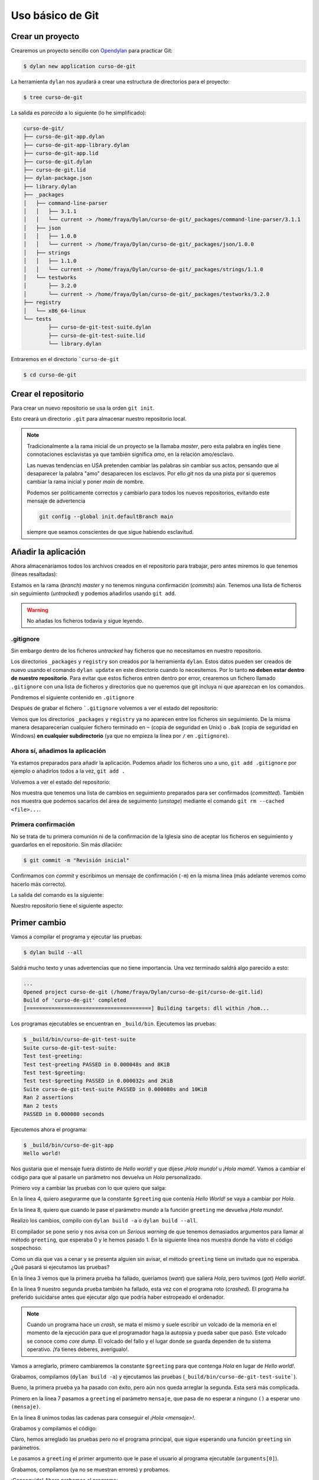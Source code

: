 Uso básico de Git
=================

Crear un proyecto
-----------------

Crearemos un proyecto sencillo con `Opendylan
<https://opendylan.org>`_ para practicar Git:

.. code-block:: console

   $ dylan new application curso-de-git

La herramienta ``dylan`` nos ayudará a crear una estructura de
directorios para el proyecto:

.. code-block:: console

   $ tree curso-de-git

La salida es *parecida* a lo siguiente (lo he simplificado):

.. code-block:: console

   curso-de-git/
   ├── curso-de-git-app.dylan
   ├── curso-de-git-app-library.dylan
   ├── curso-de-git-app.lid
   ├── curso-de-git.dylan
   ├── curso-de-git.lid
   ├── dylan-package.json
   ├── library.dylan
   ├── _packages
   │   ├── command-line-parser
   │   │   ├── 3.1.1
   │   │   └── current -> /home/fraya/Dylan/curso-de-git/_packages/command-line-parser/3.1.1
   │   ├── json
   │   │   ├── 1.0.0
   │   │   └── current -> /home/fraya/Dylan/curso-de-git/_packages/json/1.0.0
   │   ├── strings
   │   │   ├── 1.1.0
   │   │   └── current -> /home/fraya/Dylan/curso-de-git/_packages/strings/1.1.0
   │   └── testworks
   │       ├── 3.2.0
   │       └── current -> /home/fraya/Dylan/curso-de-git/_packages/testworks/3.2.0
   ├── registry
   │   └── x86_64-linux
   └── tests
	   ├── curso-de-git-test-suite.dylan
	   ├── curso-de-git-test-suite.lid
	   └── library.dylan

Entraremos en el directorio ```curso-de-git``

.. code-block:: console

   $ cd curso-de-git

Crear el repositorio
--------------------

Para crear un nuevo repositorio se usa la orden ``git init``.

.. code-block:: console
   :caption: Inicialización del repositorio

   $ git init
   hint: Using 'master' as the name for the initial branch. This default branch name
   hint: is subject to change. To configure the initial branch name to use in all
   hint: of your new repositories, which will suppress this warning, call:
   hint:
   hint: 	git config --global init.defaultBranch <name>
   hint:
   hint: Names commonly chosen instead of 'master' are 'main', 'trunk' and
   hint: 'development'. The just-created branch can be renamed via this command:
   hint:
   hint: 	git branch -m <name>
   Initialized empty Git repository in /home/fraya/Dylan/curso-de-git/.git/
   
Esto creará un directorio ``.git`` para almacenar nuestro repositorio
local.

.. note::

   Tradicionalmente a la rama inicial de un proyecto se la llamaba
   *master*, pero esta palabra en inglés tiene connotaciones
   esclavistas ya que también significa *amo*, en la relación
   amo/esclavo.

   Las nuevas tendencias en USA pretenden cambiar las palabras sin
   cambiar sus actos, pensando que al desaparecer la palabra "amo"
   desaparecen los esclavos. Por ello *git* nos da una pista por si
   queremos cambiar la rama inicial y poner *main* de nombre.

   Podemos ser politicamente correctos y cambiarlo para todos los
   nuevos repositorios, evitando este mensaje de advertencia

   .. code-block:: console

      git config --global init.defaultBranch main

   siempre que seamos conscientes de que sigue habiendo esclavitud.

Añadir la aplicación
--------------------

Ahora almacenaríamos todos los archivos creados en el repositorio para
trabajar, pero antes miremos lo que tenemos (líneas resaltadas):

.. code-block:: console
   :caption: Estado de nuestro repositorio
   :emphasize-lines: 3, 5, 7, 20

   $ git status

   On branch master

   No commits yet

   Untracked files:
     (use "git add <file>..." to include in what will be committed)
	   _packages/
	   curso-de-git-app-library.dylan
	   curso-de-git-app.dylan
	   curso-de-git-app.lid
	   curso-de-git.dylan
	   curso-de-git.lid
	   dylan-package.json
	   library.dylan
	   registry/
	   tests/

   nothing added to commit but untracked files present (use "git add" to track)

Estamos en la rama (*branch*) *master* y no tenemos ninguna
confirmación (*commits*) aún. Tenemos una lista de ficheros sin
seguimiento (*untracked*) y podemos añadirlos usando ``git add``.

.. warning::

   No añadas los ficheros todavía y sigue leyendo.

.gitignore
^^^^^^^^^^

Sin embargo dentro de los ficheros *untracked* hay ficheros que no
necesitamos en nuestro repositorio.

.. code-block:: console
   :caption: Directorios que no queremos incluir en el repositorio
   :emphasize-lines: 9, 17
      
   $ git status

   On branch master

   No commits yet

   Untracked files:
     (use "git add <file>..." to include in what will be committed)
	   _packages/
	   curso-de-git-app-library.dylan
	   curso-de-git-app.dylan
	   curso-de-git-app.lid
	   curso-de-git.dylan
	   curso-de-git.lid
	   dylan-package.json
	   library.dylan
	   registry/
	   tests/

Los directorios ``_packages`` y ``registry`` son creados por la
herramienta ``dylan``. Estos datos pueden ser creados de nuevo usando
el comando ``dylan update`` en este directorio cuando lo
necesitemos. Por lo tanto **no deben estar dentro de nuestro
repositorio**. Para evitar que estos ficheros entren dentro por error,
crearemos un fichero llamado ``.gitignore`` con una lista de ficheros
y directorios que no queremos que git incluya ni que aparezcan en los
comandos.

Pondremos el siguiente contenido en ``.gitignore``

.. code-block::
   :caption: .gitignore

   # directorios de desarrollo
   
   /_packages/
   /registry/

   # ficheros de copia de seguridad

   *~
   *.bak

Después de grabar el fichero ```.gitignore`` volvemos a ver el estado
del repositorio:

.. code-block:: console
   :caption: Estado del repositorio con ``.gitignore``

   $ git status
   On branch master

   No commits yet

   Untracked files:
     (use "git add <file>..." to include in what will be committed)
	   .gitignore
	   curso-de-git-app-library.dylan
	   curso-de-git-app.dylan
	   curso-de-git-app.lid
	   curso-de-git.dylan
	   curso-de-git.lid
	   dylan-package.json
	   library.dylan
	   tests/

   nothing added to commit but untracked files present (use "git add" to track)
   
Vemos que los directorios ``_packages`` y ``registry`` ya no aparecen
entre los ficheros sin seguimiento. De la misma manera desaparecerían
cualquier fichero terminado en ``~`` (copia de seguridad en Unix) o
``.bak`` (copia de seguridad en Windows) **en cualquier
subdirectorio** (ya que no empieza la línea por ``/`` en
``.gitignore``).

Ahora sí, añadimos la aplicación
^^^^^^^^^^^^^^^^^^^^^^^^^^^^^^^^

Ya estamos preparados para añadir la aplicación. Podemos añadir los
ficheros uno a uno, ``git add .gitignore`` por ejemplo o añadirlos
todos a la vez, ``git add .``

.. code-block:: console
   :caption: Añadimos todos los ficheros al área de preparación o *staged*


   $ git add .

Volvemos a ver el estado del repositorio:

.. code-block:: console
   :caption: Estado tras añadir los ficheros
   :emphasize-lines: 6, 7

   $ git status
   On branch master

   No commits yet

   Changes to be committed:
     (use "git rm --cached <file>..." to unstage)
	   new file:   .gitignore
	   new file:   curso-de-git-app-library.dylan
	   new file:   curso-de-git-app.dylan
	   new file:   curso-de-git-app.lid
	   new file:   curso-de-git.dylan
	   new file:   curso-de-git.lid
	   new file:   dylan-package.json
	   new file:   library.dylan
	   new file:   tests/curso-de-git-test-suite.dylan
	   new file:   tests/curso-de-git-test-suite.lid
	   new file:   tests/library.dylan

Nos muestra que tenemos una lista de cambios en seguimiento preparados
para ser confirmados (*committed*). También nos muestra que podemos
sacarlos del área de seguimento (*unstage*) mediante el comando ``git
rm --cached <file>...``.

Primera confirmación
^^^^^^^^^^^^^^^^^^^^

No se trata de tu primera comunión ni de la confirmación de la Iglesia
sino de aceptar los ficheros en seguimiento y guardarlos en el
repositorio. Sin más dilación:

.. code-block:: console

   $ git commit -m "Revisión inicial"

Confirmamos con *commit* y escribimos un mensaje de confirmación
(``-m``) en la misma línea (más adelante veremos como hacerlo más
correcto).

La salida del comando es la siguiente:

.. code-block:: console
   :caption: Salida de la orden de confirmación
   :emphasize-lines: 2

   $ git commit -m "Revisión inicial"
   [master (root-commit) 81f67ea] Revisión inicial
   11 files changed, 122 insertions(+)
   create mode 100644 .gitignore
   create mode 100644 curso-de-git-app-library.dylan
   create mode 100644 curso-de-git-app.dylan
   create mode 100644 curso-de-git-app.lid
   create mode 100644 curso-de-git.dylan
   create mode 100644 curso-de-git.lid
   create mode 100644 dylan-package.json
   create mode 100644 library.dylan
   create mode 100644 tests/curso-de-git-test-suite.dylan
   create mode 100644 tests/curso-de-git-test-suite.lid
   create mode 100644 tests/library.dylan

Nuestro repositorio tiene el siguiente aspecto:

 .. graphviz::
    :caption: Rama master tras commit ``81f67ea``
    :align: center

    digraph G {
	    rankdir="RL";
	    splines=line;

	    c0

	    {
	        rank=same;
		node [
		    style=filled,
		    color=red,
		    fillcolor=red,
		    shape=rectangle,
		    fontname=monospace,
		    fontcolor=white
		]
		c0 -> "81f67ea" [dir=back]
		master -> c0
	    }
    }
    

Primer cambio
-------------

Vamos a compilar el programa y ejecutar las pruebas:

.. code-block:: console

   $ dylan build --all

Saldrá mucho texto y unas advertencias que no tiene importancia. Una
vez terminado saldrá algo parecido a esto:

.. code-block:: console

   ...
   Opened project curso-de-git (/home/fraya/Dylan/curso-de-git/curso-de-git.lid)
   Build of 'curso-de-git' completed
   [========================================] Building targets: dll within /hom...

Los programas ejecutables se encuentran en ``_build/bin``. Ejecutemos
las pruebas:

.. code-block:: console

   $ _build/bin/curso-de-git-test-suite
   Suite curso-de-git-test-suite:
   Test test-greeting:
   Test test-greeting PASSED in 0.000048s and 8KiB
   Test test-$greeting:
   Test test-$greeting PASSED in 0.000032s and 2KiB
   Suite curso-de-git-test-suite PASSED in 0.000080s and 10KiB
   Ran 2 assertions
   Ran 2 tests
   PASSED in 0.000080 seconds

Ejecutemos ahora el programa:

.. code-block:: console

   $ _build/bin/curso-de-git-app
   Hello world!

Nos gustaría que el mensaje fuera distinto de *Hello world!* y que
dijese *¡Hola mundo!* u *¡Hola mamá!*. Vamos a cambiar el código para
que al pasarle un parámetro nos devuelva un *Hola* personalizado.

Primero voy a cambiar las pruebas con lo que quiero que salga:

.. code-block:: dylan
   :caption: tests/curso-de-git-test-suite.dylan
   :emphasize-lines: 4, 8
   :linenos:

   Module: curso-de-git-test-suite

   define test test-$greeting ()
     assert-equal("Hola", $greeting);
   end test;

   define test test-greeting ()
     assert-equal("¡Hola mundo!", greeting("mundo"));
   end test;

   // Use `_build/bin/curso-de-git-test-suite --help` to see options.
   run-test-application()

En la línea 4, quiero asegurarme que la constante ``$greeting`` que
contenía *Hello World!* se vaya a cambiar por *Hola*.

En la línea 8, quiero que cuando le pase el parámetro *mundo* a la
función ``greeting`` me devuelva *¡Hola mundo!*.

Realizo los cambios, compilo con ``dylan build -a`` o ``dylan build
--all``.

.. code-block:: console
   :emphasize-lines: 10, 11, 13

   $ dylan build -a
   Open Dylan 2023.1

   Opened project curso-de-git-app (/home/fraya/Dylan/curso-de-git/curso-de-git-app.lid)
   Build of 'curso-de-git-app' completed
   [====================================    ] Building targets: exe within /hom...Open Dylan 2023.1

   Opened project curso-de-git-test-suite (/home/fraya/Dylan/curso-de-git/tests/curso-de-git-test-suite.lid)

   /home/fraya/Dylan/curso-de-git/tests/curso-de-git-test-suite.dylan:8.33-50:
   Serious warning - Too many arguments in call to method greeting () => (s :: <string>) - 1 supplied, 0 expected.
                                      -----------------
        assert-equal("¡Hola mundo!", greeting("mundo"));
                                      -----------------
   Build of 'curso-de-git-test-suite' completed
   [=================================       ] Building targets: exe within /hom...Build of "curso-de-git-test-suite" failed with exit status 3.


El compilador se pone serio y nos avisa con un *Serious warning* de
que tenemos demasiados argumentos para llamar al método ``greeting``,
que esperaba 0 y le hemos pasado 1. En la siguiente línea nos muestra
donde ha visto el código sospechoso.

Como un día que vas a cenar y se presenta alguien sin avisar, el
método ``greeting`` tiene un invitado que no esperaba. ¿Qué pasará si
ejecutamos las pruebas?

.. code-block:: console
   :emphasize-lines: 3, 9
   :linenos:

   $ _build/bin/curso-de-git-test-suite
   Suite curso-de-git-test-suite:
     Test test-$greeting:
       FAILED: "Hola" = $greeting
         want: "Hola"
         got:  "Hello world!"
         detail: sizes differ (4 and 12); element 1 is the first mismatch
     Test test-$greeting FAILED in 0.000245s and 23KiB
     Test test-greeting:
       CRASHED: "\<C2>\<A1>Hola mundo!" = greeting("mundo")
         Error evaluating assert-equal expressions: Attempted to call {<simple-method>: ??? () => (<string>)} with 1 arguments
     Test test-greeting FAILED in 0.000230s and 25KiB
   Suite curso-de-git-test-suite FAILED in 0.000475s and 47KiB
     FAILED: curso-de-git-test-suite
     FAILED: test-$greeting
     FAILED: "Hola" = $greeting
        want: "Hola"
        got:  "Hello world!"
        detail: sizes differ (4 and 12); element 1 is the first mismatch
     FAILED: test-greeting
     CRASHED: "\<C2>\<A1>Hola mundo!" = greeting("mundo")
        Error evaluating assert-equal expressions: Attempted to call {<simple-method>: ??? () => (<string>)} with 1 arguments

   Ran 2 assertions
   Ran 2 tests: 2 failed
   FAILED in 0.000475 seconds

En la línea 3 vemos que la primera prueba ha fallado, queríamos
(*want*) que saliera *Hola*, pero tuvimos (*got*) *Hello world!*.

En la línea 9 nuestro segunda prueba también ha fallado, esta vez con
el programa roto (*crashed*). El programa ha preferido suicidarse
antes que ejecutar algo que podría haber estropeado el ordenador.

.. note::

   Cuando un programa hace un *crash*, se mata el mismo y suele
   escribir un volcado de la memoria en el momento de la ejecución
   para que el programador haga la autopsia y pueda saber que
   pasó. Este volcado se conoce como *core dump*. El volcado del
   fallo y el lugar donde se guarda dependen de tu sistema
   operativo. ¡Ya tienes deberes, averígualo!.

Vamos a arreglarlo, primero cambiaremos la constante ``$greeting``
para que contenga *Hola* en lugar de *Hello world!*.

.. code-block:: dylan
   :caption: curso-de-git.dylan
   :emphasize-lines: 4

   Module: curso-de-git-impl

   // Internal
   define constant $greeting = "Hola";

   // Exported
   define function greeting () => (s :: <string>)
     $greeting
   end function;

Grabamos, compilamos (``dylan build -a``) y ejecutamos las pruebas
(``_build/bin/curso-de-git-test-suite```).

.. code-block:: dylan
   :emphasize-lines: 3

   Suite curso-de-git-test-suite:
     Test test-$greeting:
     Test test-$greeting PASSED in 0.000050s and 8KiB
     Test test-greeting:
       CRASHED: "\<C2>\<A1>Hola mundo!" = greeting("mundo")
         Error evaluating assert-equal expressions: Attempted to call {<simple-method>: ??? () => (<string>)} with 1 arguments
     Test test-greeting FAILED in 0.000266s and 30KiB
   Suite curso-de-git-test-suite FAILED in 0.000316s and 38KiB
    FAILED: curso-de-git-test-suite
    FAILED: test-greeting
       CRASHED: "\<C2>\<A1>Hola mundo!" = greeting("mundo")
         Error evaluating assert-equal expressions: Attempted to call {<simple-method>: ??? () => (<string>)} with 1 arguments

   Ran 2 assertions
   Ran 2 tests: 1 failed
   FAILED in 0.000316 seconds

Bueno, la primera prueba ya ha pasado con éxito, pero aún nos queda
arreglar la segunda. Esta será más complicada.

.. code-block:: dylan
   :caption: curso-de-git.dylan
   :emphasize-lines: 7, 8
   :linenos:

   Module: curso-de-git-impl

   // Internal
   define constant $greeting = "Hola";

   // Exported
   define function greeting (mensaje) => (s :: <string>)
     concatenate("¡", $greeting, " ", mensaje, "!")
   end function;

Primero en la línea 7 pasamos a ``greeting`` el parámetro ``mensaje``,
que pasa de no esperar a ninguno ``()`` a esperar uno ``(mensaje)``.

En la línea 8 unimos todas las cadenas para conseguir el *¡Hola
<mensaje>!*.

Grabamos y compilamos el código:

.. code-block:: console
   :emphasize-lines: 6

   $ dylan build -a
   Open Dylan 2023.1

   Opened project curso-de-git-app (/home/fraya/Dylan/curso-de-git/curso-de-git-app.lid)

   /home/fraya/Dylan/curso-de-git/curso-de-git-app.dylan:5.22-32:
   Serious warning - Too few arguments in call to method
   greeting (mensaje :: <object>) => (s :: <string>) -
   0 supplied, 1 expected.
                           ----------
        format-out("%s\n", greeting());
                           ----------
   Build of 'curso-de-git-app' completed
   [====================================    ] Building targets: exe within /hom

Claro, hemos arreglado las pruebas pero no el programa principal, que
sigue esperando una función ``greeting`` sin parámetros.

.. code-block:: dylan
   :caption: curso-de-git-app.dylan
   :emphasize-lines: 5

   Module: curso-de-git-app

   define function main
       (name :: <string>, arguments :: <vector>)
     format-out("%s\n", greeting(arguments[0]));
     exit-application(0);
   end function;

   // Calling our main function (which could have any name) should be the last
   // thing we do
   main(application-name(), application-arguments());

Le pasamos a ``greeting`` el primer argumento que le pase el usuario
al programa ejecutable (``arguments[0]``).

Grabamos, compilamos (ya no se muestran errores) y probamos.

.. code-block:: console
   :emphasize-lines: 4, 6, 10

   $ _build/bin/curso-de-git-test-suite
   Suite curso-de-git-test-suite:
    Test test-greeting:
    Test test-greeting PASSED in 0.000066s and 8KiB
    Test test-$greeting:
    Test test-$greeting PASSED in 0.000009s and 2KiB
   Suite curso-de-git-test-suite PASSED in 0.000075s and 10KiB
   Ran 2 assertions
   Ran 2 tests
   PASSED in 0.000075 seconds

¡Conseguido! Ahora probamos el programa:

.. code-block:: console

   $ _build/bin/curso-de-git-app mundo
   ¡Hola mundo!
   $ _build/bin/curso-de-git-app Luisa
   ¡Hola Luisa!

Dan ganas de saludar a todo el mundo. Tranquila. Vamos a ver el
repositorio.

.. code-block:: console
   :emphasize-lines: 6, 7, 8, 12

   $ git status
   On branch master
   Changes not staged for commit:
     (use "git add <file>..." to update what will be committed)
     (use "git restore <file>..." to discard changes in working directory)
	   modified:   curso-de-git-app.dylan
	   modified:   curso-de-git.dylan
	   modified:   tests/curso-de-git-test-suite.dylan

    Untracked files:
      (use "git add <file>..." to include in what will be committed)
	   _build/

    no changes added to commit (use "git add" and/or "git commit -a")

Por un lado vemos que tenemos ficheros modificados (*modified*) que
deberíamos añadir al *stage*. Por otro que el compilador ha creado el
directorio ``_build/`` y que no tiene seguimiento.

Añadimos a nuestro fichero ``.gitignore`` la línea:

.. code-block:: console
   :emphasize-lines: 5

   # directorios de desarrollo

   /_packages/
   /registry/
   /_build/

   # ficheros de copia de seguridad

   *~
   *.bak

Una vez quitado este directorio que no necesitamos, añadimos todos los
cambios.

.. code-block:: console

   $ git add .
   $ git status
   On branch master
   Changes to be committed:
     (use "git restore --staged <file>..." to unstage)
        modified:   .gitignore
	modified:   curso-de-git-app.dylan
	modified:   curso-de-git.dylan
	modified:   tests/curso-de-git-test-suite.dylan

Confirmamos los cambios

.. code-block:: console

   $ git commit -m "Parametrizar el mensaje de saludo"
   [master 73c695b] Parametrizar el mensaje de saludo
   4 files changed, 8 insertions(+), 7 deletions(-)

Ahora nuestro repositorio tiene este aspecto:

 .. graphviz::
    :caption: Rama master tras commit ``73c695b``
    :align: center

    digraph G {
	    rankdir="RL";
	    splines=line;

	    c1 -> c0

	    {
	        rank=same;
		node [
		    style=filled,
		    color=red,
		    fillcolor=red,
		    shape=rectangle,
		    fontname=monospace,
		    fontcolor=white
		]

		c1 -> "73c695b" [dir=back]
		master -> c1
	    }
    }

Diferencias entre *workdir* y *staging*
---------------------------------------

Aún hay un problema si llamamos a nuestro programa sin argumentos de
entrada.

.. code-block:: console
   :emphasize-lines: 2

   $ _build/bin/curso-de-git-app
   ELEMENT outside of range: 0
   Backtrace:
     invoke-debugger:internal:dylan##1 + 0x29
     default-handler:dylan:dylan##1 + 0x12
     default-last-handler:common-dylan-internals:common-dylan##0 + 0x2f1
     error:dylan:dylan##0 + 0x27
     0x7f2fe2051a15
     0x7f2fe2062017
     0x7f2fe23e728f
     0x5571c9bf1159
     0x7f2fe1a7f14a
     __libc_start_main + 0x8b
     0x5571c9bf1075

El programa falla porque no hay un elemento 0 en los
argumentos. Modifiquemos la aplicación.

.. code-block:: dylan
   :caption: curso-de-git-app.dylan
   :emphasize-lines: 5-9

   Module: curso-de-git-app

   define function main
       (name :: <string>, arguments :: <vector>)
     let mensaje = if (arguments.size < 1)
                     "mundo"
		   else
		     arguments[0]
		   end;
     format-out("%s\n", greeting(mensaje));
     exit-application(0);
   end function;

   // Calling our main function (which could have any name) should be the last
   // thing we do
   main(application-name(), application-arguments());

Esta vez añadimos los cambios a la fase de *staging*, pero sin
confirmarlos (*commit*).

.. code-block:: console

   $ git add curso-de-git-app.dylan

Volvemos a modificar el programa para indicar con un comentario lo que
hemos hecho:

.. code-block:: dylan
   :caption: curso-de-git-app.dylan
   :emphasize-lines: 5

   Module: curso-de-git-app

   define function main
       (name :: <string>, arguments :: <vector>)
     // Si no hay argumentos poner mensaje por defecto
     let mensaje = if (arguments.size < 1)
                     "mundo"
		   else
		     arguments[0]
		   end;
     format-out("%s\n", greeting(mensaje));
     exit-application(0);
   end function;

   // Calling our main function (which could have any name) should be the last
   // thing we do
   main(application-name(), application-arguments());

Veamos el estado del repositorio:

.. code-block:: console
   :caption: Estado del repositorio con un fichero en *stage* y otro en *workdir*
   :emphasize-lines: 5, 10

   $ git status
   On branch master
   Changes to be committed:
     (use "git restore --staged <file>..." to unstage)
           modified:   curso-de-git-app.dylan

   Changes not staged for commit:
     (use "git add <file>..." to update what will be committed)
     (use "git restore <file>..." to discard changes in working directory)
           modified:   curso-de-git-app.dylan

Podemos ver como aparecen el archivo ``curso-de-git-app.dylan`` dos
veces. El primero está preparado para ser confirmado y está almacenado
en la zona de *staging*. El segundo indica que el archivo
``curso-de-git-app.dylan`` está modificado otra vez en la zona de
trabajo (*workdir*).

.. warning::

    Si volvieramos a hacer un ``git add curso-de-git-app.dylan``
    sobreescribiríamos los cambios previos que había en la zona de
    *staging*.

Almacenamos los cambios por separado:

.. code-block:: console
   :caption: Añadir el parámetro por defecto
   :emphasize-lines: 1, 5, 14, 15

   $ git commit -m "Se añade un parámetro por defecto"
   [master 47e9e6f] Se añade un parámetro por defecto
   1 file changed, 5 insertions(+)

   $ git status
   On branch master
   Changes not staged for commit:
     (use "git add <file>..." to update what will be committed)
     (use "git restore <file>..." to discard changes in working directory)
           modified:   curso-de-git-app.dylan

   no changes added to commit (use "git add" and/or "git commit -a")

   $ git add .
   $ git status
   On branch master
   Changes to be committed:
     (use "git restore --staged <file>..." to unstage)
           modified:   curso-de-git-app.dylan


.. graphviz::
   :caption: Rama master tras commit ``47e9e6f``
   :align: center

   digraph G {
	    rankdir="RL";
	    splines=line;

	    c2 -> c1 -> c0

	    {
	    rank=same;
		node [
		    style=filled,
		    color=red,
		    fillcolor=red,
		    shape=rectangle,
		    fontname=monospace,
		    fontcolor=white
		]

		c2 -> "47e9e6f" [dir=back]
		master -> c2
	    }
   }

.. code-block:: console
   :caption: Añadir el comentario

   $ git commit -m "Añade comentario para parámetro por defecto"
   [master 2ee18ff] Añade comentario para parámetro por defecto
   1 file changed, 1 insertion(+)

.. graphviz::
   :caption: Rama master tras commit ``2ee18ff``
   :align: center

   digraph G {
	    rankdir="RL";
	    splines=line;

	    c3 -> c2 -> c1 -> c0

	    {
	      rank=same;
	      node [
		    style=filled,
		    color=red,
		    fillcolor=red,
		    shape=rectangle,
		    fontname=monospace,
		    fontcolor=white
	      ]

		c3 -> "2ee18ff" [dir=back]
		master -> c3
	    }
   }

Trabajando con el historial
---------------------------

Con la orden ``git log`` podemos ver todos los cambios que hemos
hecho:

.. code-block:: console
   :caption: Salida de ``git log``

   Author: Fernando Raya <fraya@ieszaidinvergeles.org>
   Date:   Sat May 18 17:02:01 2024 +0200

       Añade comentario para parámetro por defecto

   commit 47e9e6f5ba7aa85e63d17c31e244f020a93ec8bb
   Author: Fernando Raya <fraya@ieszaidinvergeles.org>
   Date:   Sat May 18 17:00:59 2024 +0200

       Se añade un parámetro por defecto

   commit 73c695b8c026eb0f7c5ff3bf0ad6215dee359953
   Author: Fernando Raya <fraya@ieszaidinvergeles.org>
   Date:   Sat May 18 14:01:28 2024 +0200

       Parametrizar el mensaje de saludo

   commit 81f67ea62cc92abc6e39a9daaae9d207165def31
   Author: Fernando Raya <fraya@ieszaidinvergeles.org>
   Date:   Sat May 18 11:02:01 2024 +0200

       Revisión inicial

También es posible ver versiones abreviadas o limitadas, dependiendo
de los parámetros:

.. code-block:: console
   :caption: Salida de ``git log --oneline``

   $ git log --oneline
   2ee18ff (HEAD -> master) Añade comentario para parámetro por defecto
   47e9e6f Se añade un parámetro por defecto
   73c695b Parametrizar el mensaje de saludo
   81f67ea Revisión inicial

Una versión muy útil de `git log` es la siguiente, pues nos permite
ver en que lugares está ``master`` y ``HEAD``, entre otras cosas:

.. code-block:: console

   git log --pretty=format:'%h %ad | %s%d [%an]' --grap--date=short
   * 2ee18ff 2024-05-18 | Añade comentario para parámetro por defecto (HEAD -> master) [Fernando Raya]
   * 47e9e6f 2024-05-18 | Se añade un parámetro por defecto [Fernando Raya]
   * 73c695b 2024-05-18 | Parametrizar el mensaje de saludo [Fernando Raya]
   * 81f67ea 2024-05-18 | Revisión inicial [Fernando Raya]

Recuperando versiones anteriores
--------------------------------

Cada cambio es etiquetado por un hash, para poder regresar a ese
momento del estado del proyecto se usa la orden ``git checkout``.

.. code-block:: console

   $ git checkout 81f67ea
   Note: checking out '81f67ea'.

   You are in 'detached HEAD' state. You can look around, make experimental
   changes and commit them, and you can discard any commits you make in this
   state without impacting any branches by performing another checkout.

   If you want to create a new branch to retain commits you create, you may
   do so (now or later) by using -b with the checkout command again. Example:

     git checkout -b new_branch_name

   HEAD is now at 81f67ea... Revisión inicial

El aviso que nos sale nos indica que estamos en un estado donde no
trabajamos en ninguna rama concreta. Eso significa que los cambios que
hagamos podrían "perderse" porque si no son guardados en una nueva
rama, en principio no podríamos volver a recuperarlos. Hay que pensar
que Git es como un árbol donde un nodo tiene información de su nodo
padre, no de sus nodos hijos, con lo que siempre necesitaríamos
información de dónde se encuentran los nodos finales o de otra manera
no podríamos acceder a ellos.

Volver a la última versión de la rama main
------------------------------------------

Usamos ``git checkout`` indicando el nombre de la rama:

.. code-block:: console

   $ git checkout main

   Previous HEAD position was 81f67ea... Revisión inicial 


Etiquetando versiones
---------------------

Para poder recuperar versiones concretas en la historia del
repositorio, podemos etiquetarlas, lo cual es más facil que usar un
hash. Para eso usaremos la orden ``git tag``.

.. code-block:: console

   $ git tag v1

Ahora vamos a etiquetar la versión inmediatamente anterior como
v1-beta. Para ello podemos usar los modificadores ``^`` o ``~`` que
nos llevarán a un ancestro determinado. Las siguientes dos órdenes son
equivalentes:

.. code-block:: console

   $ git checkout v1^
   $ git checkout v1~1

Si ejecutamos la orden sin parámetros nos mostrará todas las etiquetas
existentes.

.. code-block:: console

   $ git tag
   v1

Y para verlas en el historial:

.. code-block:: console

   $ git log --oneline
   b804719 (HEAD -> main, tag: v1) Añade comentario para parámetro por defecto
   9f41f0b Se añade un parámetro por defecto
   cf2b658 Parametrizar el mensaje de saludo
   56b0ec5 Revisión inicial		

Ignorando archivos
------------------

Ya hemos visto antes que podemos ignorar ciertos ficheros para que no
entren en nuestro repositorio.  La orden ``git add .`` o ``git add
nombre_directorio`` es muy cómoda, ya que nos permite añadir todos los
archivos del proyecto o todos los contenidos en un directorio y sus
subdirectorios. Es mucho más rápido que tener que ir añadiéndolos uno
por uno. El problema es que, si no se tiene cuidado, se puede terminar
por añadir archivos innecesarios o con información sensible.

Por lo general se debe evitar añadir archivos que se hayan generado
como producto de la compilación del proyecto, los que generen los
entornos de desarrollo (archivos de configuración y temporales) y
aquellos que contentan información sensible, como contraseñas o tokens
de autenticación. Por ejemplo, en un proyecto de C/C++, los archivos
objeto no deben incluirse, solo los que contengan código fuente y los
make que los generen.

Para indicarle a git que debe ignorar un archivo, se puede crear un
fichero llamado ``.gitignore``, bien en la raíz del proyecto o en los
subdirectorios que queramos. Dicho fichero puede contener patrones,
uno en cada línea, que especiquen qué archivos deben ignorarse. El
formato es el siguiente:

.. code-block::
   :name: ``.gitignore``

   dir1/           # ignora todo lo que contenga el directorio dir1
   !dir1/info.txt  # El operador ! excluye del ignore a dir1/info.txt (sí se guardaría)
   dir2/*.txt      # ignora todos los archivos txt que hay en el directorio dir2
   dir3/**/*.txt   # ignora todos los archivos txt que hay en el dir3 y sus subdirectorios
   *.o             # ignora todos los archivos con extensión .o en todos los directorio

Cada tipo de proyecto genera sus ficheros temporales, así que para
cada proyecto hay un ``.gitignore`` apropiado. Existen repositorios
que ya tienen creadas plantillas. Podéis encontrar uno en
https://github.com/github/gitignore
